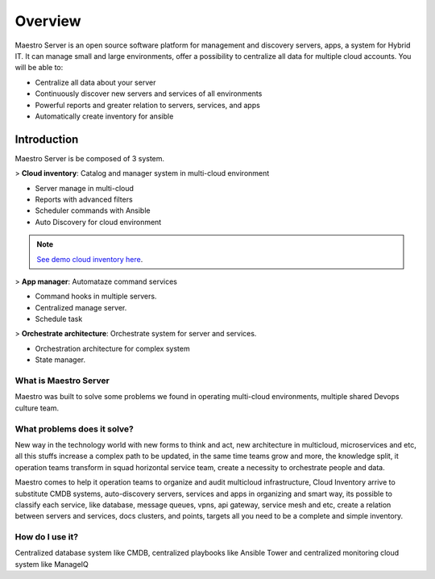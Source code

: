 Overview
====================
Maestro Server is an open source software platform for management and discovery servers, apps, a system for Hybrid IT. It can manage small and large environments, offer a possibility to centralize all data for multiple cloud accounts.
You will be able to:

- Centralize all data about your server
- Continuously discover new servers and services of all environments
- Powerful reports and greater relation to servers, services, and apps
- Automatically create inventory for ansible

Introduction
------------
Maestro Server is be composed of 3 system.

> **Cloud inventory**: Catalog and manager system in multi-cloud environment

- Server manage in multi-cloud
- Reports with advanced filters
- ‎Scheduler commands with Ansible
- ‎Auto Discovery for cloud environment

.. Note::

  `See demo cloud inventory here <http://demo.maestroserver.io/>`_. 

> **App manager**: Automataze command services

- Command hooks in multiple servers.
- ‎Centralized manage server.
- Schedule task

> **Orchestrate architecture**: Orchestrate system for server and services.

- Orchestration architecture for complex system
- ‎State manager.


What is Maestro Server
**********************

Maestro was built to solve some problems we found in operating multi-cloud environments, multiple shared Devops culture team.

What problems does it solve?
****************************

New way in the technology world with new forms to think and act, new architecture in multicloud, microservices and etc, all this stuffs increase a complex path to be updated, in the same time teams grow and more, the knowledge split, it operation teams transform in squad horizontal service team, create a necessity to orchestrate people and data.

Maestro comes to help it operation teams to organize and audit multicloud infrastructure, Cloud Inventory arrive to substitute CMDB systems, auto-discovery servers, services and apps in organizing and smart way, its possible to classify each service, like database, message queues, vpns, api gateway, service mesh and etc, create a relation between servers and services, docs clusters, and points, targets all you need to be a complete and simple inventory.

How do I use it?
****************

.. image:: _static/screen/macro.png

Centralized database system like CMDB, centralized playbooks like Ansible Tower and centralized monitoring cloud system like ManageIQ